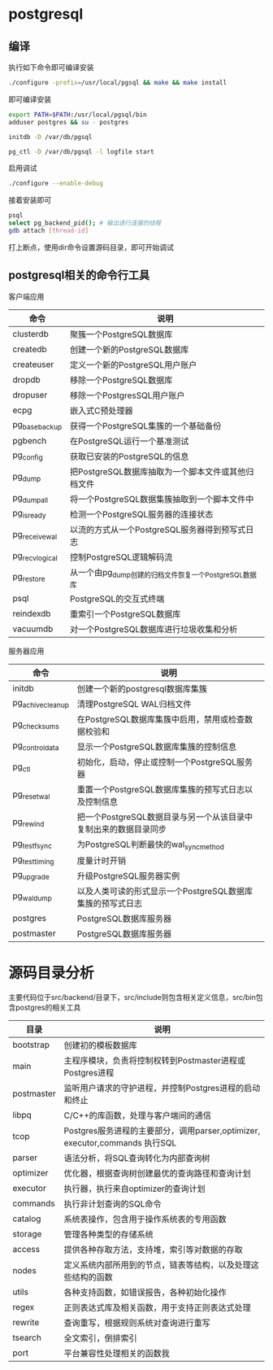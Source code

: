 * postgresql
  
** 编译
   执行如下命令即可编译安装
   #+begin_src sh
     ./configure -prefix=/usr/local/pgsql && make && make install 
   #+end_src
   即可编译安装
   #+begin_src sh
     export PATH=$PATH:/usr/local/pgsql/bin
     adduser postgres && su - postgres

     initdb -D /var/db/pgsql

     pg_ctl -D /var/db/pgsql -l logfile start
   #+end_src

   启用调试
   #+begin_src sh
     ./configure --enable-debug
   #+end_src
   接着安装即可

   #+begin_src sh
     psql
     select pg_backend_pid(); # 输出进行连接的线程
     gdb attach [thread-id]       
   #+end_src

   打上断点，使用dir命令设置源码目录，即可开始调试

** postgresql相关的命令行工具
   客户端应用
   | 命令           | 说明                                                  |
   |----------------+-------------------------------------------------------|
   | clusterdb      | 聚簇一个PostgreSQL数据库                              |
   | createdb       | 创建一个新的PostgreSQL数据库                          |
   | createuser     | 定义一个新的PostgreSQL用户账户                        |
   | dropdb         | 移除一个PostgreSQL数据库                              |
   | dropuser       | 移除一个PostgresSQL用户账户                           |
   | ecpg           | 嵌入式C预处理器                                       |
   | pg_basebackup  | 获得一个PostgreSQL集簇的一个基础备份                  |
   | pgbench        | 在PostgreSQL运行一个基准测试                          |
   | pg_config      | 获取已安装的PostgreSQL的信息                          |
   | pg_dump        | 把PostgreSQL数据库抽取为一个脚本文件或其他归档文件    |
   | pg_dumpall     | 将一个PostgreSQL数据集簇抽取到一个脚本文件中          |
   | pg_isready     | 检测一个PostgreSQL服务器的连接状态                    |
   | pg_receivewal  | 以流的方式从一个PostgreSQL服务器得到预写式日志        |
   | pg_recvlogical | 控制PostgreSQL逻辑解码流                              |
   | pg_restore     | 从一个由pg_dump创建的归档文件恢复一个PostgreSQL数据库 |
   | psql           | PostgreSQL的交互式终端                                |
   | reindexdb      | 重索引一个PostgreSQL数据库                            |
   | vacuumdb       | 对一个PostgreSQL数据库进行垃圾收集和分析              |


   服务器应用
   | 命令             | 说明                                                             |
   |------------------+------------------------------------------------------------------|
   | initdb           | 创建一个新的postgresql数据库集簇                                 |
   | pg_achivecleanup | 清理PostgreSQL WAL归档文件                                       |
   | pg_checksums     | 在PostgreSQL数据库集簇中启用，禁用或检查数据校验和               |
   | pg_controldata   | 显示一个PostgreSQL数据库集簇的控制信息                           |
   | pg_ctl           | 初始化，启动，停止或控制一个PostgreSQL服务器                     |
   | pg_resetwal      | 重置一个PostgreSQL数据库集簇的预写式日志以及控制信息             |
   | pg_rewind        | 把一个PostgreSQL数据目录与另一个从该目录中复制出来的数据目录同步 |
   | pg_test_fsync    | 为PostgreSQL判断最快的wal_sync_method                            |
   | pg_test_timing   | 度量计时开销                                                     |
   | pg_upgrade       | 升级PostgreSQL服务器实例                                         |
   | pg_waldump       | 以及人类可读的形式显示一个PostgreSQL数据库集簇的预写式日志       |
   | postgres         | PostgreSQL数据库服务器                                           |
   | postmaster       | PostgreSQL数据库服务器                                                           |

   
*  源码目录分析
  主要代码位于src/backend/目录下，src/include则包含相关定义信息，src/bin包含postgres的相关工具
  | 目录       | 说明                                                                        |
  |------------+-----------------------------------------------------------------------------|
  | bootstrap  | 创建初的模板数据库                                                          |
  | main       | 主程序模块，负责将控制权转到Postmaster进程或Postgres进程                    |
  | postmaster | 监听用户请求的守护进程，并控制Postgres进程的启动和终止                      |
  | libpq      | C/C++的库函数，处理与客户端间的通信                                         |
  | tcop       | Postgres服务进程的主要部分，调用parser,optimizer, executor,commands 执行SQL |
  | parser     | 语法分析，将SQL查询转化为内部查询树                                         |
  | optimizer  | 优化器，根据查询树创建最优的查询路径和查询计划                              |
  | executor   | 执行器，执行来自optimizer的查询计划                                         |
  | commands   | 执行非计划查询的SQL命令                                                     |
  | catalog    | 系统表操作，包含用于操作系统表的专用函数                                    |
  | storage    | 管理各种类型的存储系统                                                      |
  | access     | 提供各种存取方法，支持堆，索引等对数据的存取                                |
  | nodes      | 定义系统内部所用到的节点，链表等结构，以及处理这些结构的函数                |
  | utils      | 各种支持函数，如错误报告，各种初始化操作                                    |
  | regex      | 正则表达式库及相关函数，用于支持正则表达式处理                              |
  | rewrite    | 查询重写，根据规则系统对查询进行重写                                        |
  | tsearch    | 全文索引，倒排索引                                                          |
  | port       | 平台兼容性处理相关的函数我                                                  |

